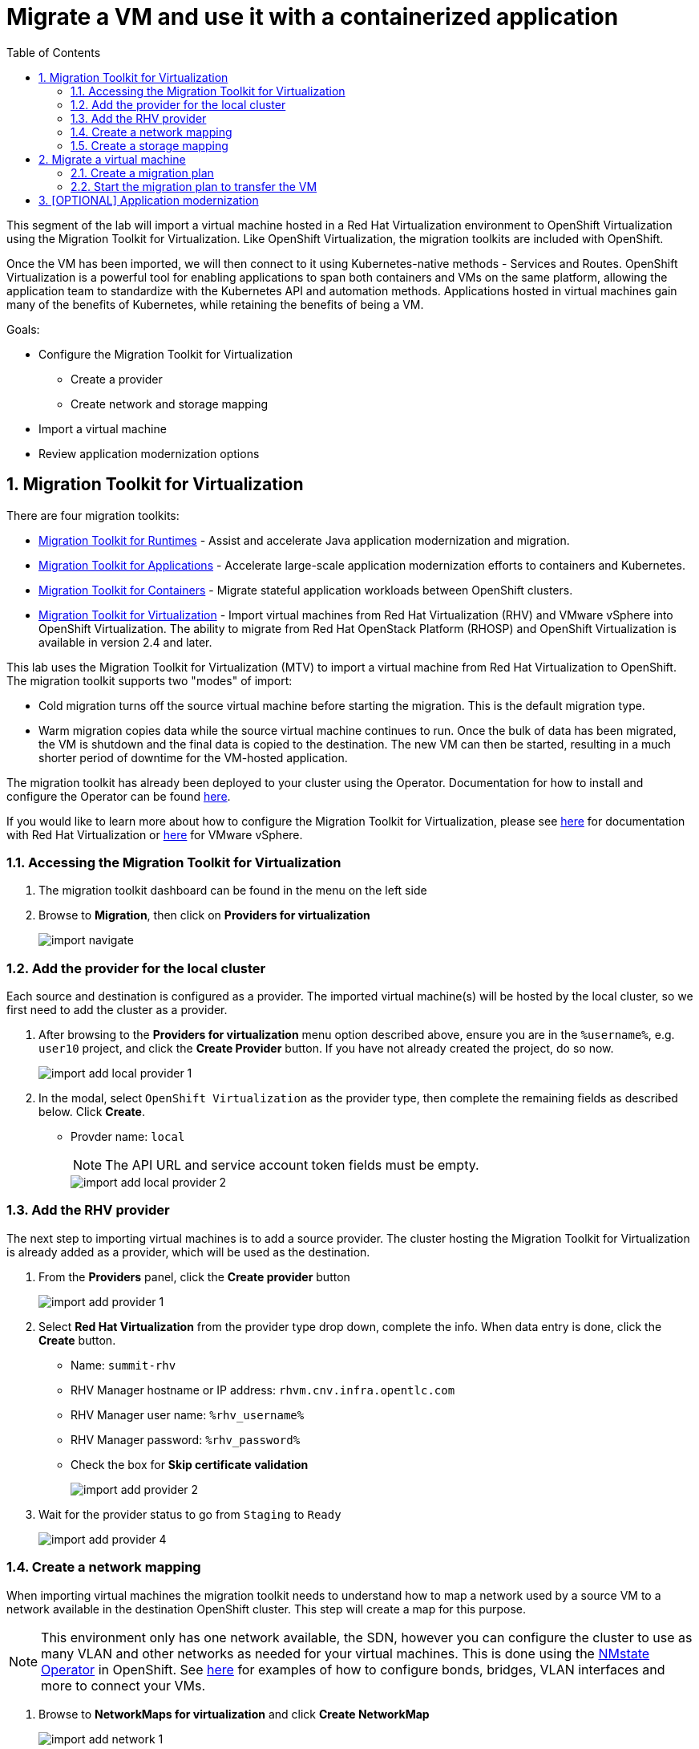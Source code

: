 :scrollbar:
:toc2:

= Migrate a VM and use it with a containerized application

:numbered:

This segment of the lab will import a virtual machine hosted in a Red Hat Virtualization environment to OpenShift Virtualization using the Migration Toolkit for Virtualization. Like OpenShift Virtualization, the migration toolkits are included with OpenShift.

Once the VM has been imported, we will then connect to it using Kubernetes-native methods - Services and Routes. OpenShift Virtualization is a powerful tool for enabling applications to span both containers and VMs on the same platform, allowing the application team to standardize with the Kubernetes API and automation methods. Applications hosted in virtual machines gain many of the benefits of Kubernetes, while retaining the benefits of being a VM.

Goals:

* Configure the Migration Toolkit for Virtualization
** Create a provider
** Create network and storage mapping
* Import a virtual machine
* Review application modernization options

== Migration Toolkit for Virtualization

There are four migration toolkits:

* https://developers.redhat.com/products/mtr/overview[Migration Toolkit for Runtimes] - Assist and accelerate Java application modernization and migration.
* https://access.redhat.com/documentation/en-us/migration_toolkit_for_applications/[Migration Toolkit for Applications] - Accelerate large-scale application modernization efforts to containers and Kubernetes.
* https://docs.openshift.com/container-platform/4.12/migration_toolkit_for_containers/about-mtc.html[Migration Toolkit for Containers] - Migrate stateful application workloads between OpenShift clusters.
* https://access.redhat.com/documentation/en-us/migration_toolkit_for_virtualization/[Migration Toolkit for Virtualization] - Import virtual machines from Red Hat Virtualization (RHV) and VMware vSphere into OpenShift Virtualization. The ability to migrate from Red Hat OpenStack Platform (RHOSP) and OpenShift Virtualization is available in version 2.4 and later.

This lab uses the Migration Toolkit for Virtualization (MTV) to import a virtual machine from Red Hat Virtualization to OpenShift. The migration toolkit supports two "modes" of import:

* Cold migration turns off the source virtual machine before starting the migration. This is the default migration type.
* Warm migration copies data while the source virtual machine continues to run. Once the bulk of data has been migrated, the VM is shutdown and the final data is copied to the destination. The new VM can then be started, resulting in a much shorter period of downtime for the VM-hosted application.

The migration toolkit has already been deployed to your cluster using the Operator. Documentation for how to install and configure the Operator can be found https://access.redhat.com/documentation/en-us/migration_toolkit_for_virtualization/[here].

If you would like to learn more about how to configure the Migration Toolkit for Virtualization, please see https://access.redhat.com/documentation/en-us/migration_toolkit_for_virtualization/2.4/html/installing_and_using_the_migration_toolkit_for_virtualization/prerequisites#rhv-prerequisites_mtv[here] for documentation with Red Hat Virtualization or https://access.redhat.com/documentation/en-us/migration_toolkit_for_virtualization/2.4/html/installing_and_using_the_migration_toolkit_for_virtualization/prerequisites#vmware-prerequisites_mtv[here] for VMware vSphere.

=== Accessing the Migration Toolkit for Virtualization

. The migration toolkit dashboard can be found in the menu on the left side

. Browse to *Migration*, then click on *Providers for virtualization*
+
image::images/import_navigate.png[]

=== Add the provider for the local cluster

Each source and destination is configured as a provider. The imported virtual machine(s) will be hosted by the local cluster, so we first need to add the cluster as a provider.

. After browsing to the *Providers for virtualization* menu option described above, ensure you are in the `%username%`, e.g. `user10` project, and click the *Create Provider* button. If you have not already created the project, do so now.
+
image::images/import_add_local_provider_1.png[]

. In the modal, select `OpenShift Virtualization` as the provider type, then complete the remaining fields as described below. Click *Create*.
+
* Provder name: `local`
+
[NOTE]
The API URL and service account token fields must be empty.
+
image::images/import_add_local_provider_2.png[]


=== Add the RHV provider

The next step to importing virtual machines is to add a source provider. The cluster hosting the Migration Toolkit for Virtualization is already added as a provider, which will be used as the destination.

. From the *Providers* panel, click the *Create provider* button
+
image::images/import_add_provider_1.png[]

. Select *Red Hat Virtualization* from the provider type drop down, complete the info. When data entry is done, click the *Create* button.
+
* Name: `summit-rhv`
* RHV Manager hostname or IP address: `rhvm.cnv.infra.opentlc.com`
* RHV Manager user name: `%rhv_username%`
* RHV Manager password: `%rhv_password%`
* Check the box for *Skip certificate validation*
+
image::images/import_add_provider_2.png[]

. Wait for the provider status to go from `Staging` to `Ready`
+
image::images/import_add_provider_4.png[]

=== Create a network mapping

When importing virtual machines the migration toolkit needs to understand how to map a network used by a source VM to a network available in the destination OpenShift cluster. This step will create a map for this purpose.

[NOTE]
This environment only has one network available, the SDN, however you can configure the cluster to use as many VLAN and other networks as needed for your virtual machines. This is done using the https://docs.openshift.com/container-platform/4.12/networking/k8s_nmstate/k8s-nmstate-about-the-k8s-nmstate-operator.html[NMstate Operator] in OpenShift. See https://docs.openshift.com/container-platform/4.12/virt/virtual_machines/vm_networking/virt-attaching-vm-multiple-networks.html[here] for examples of how to configure bonds, bridges, VLAN interfaces and more to connect your VMs.

. Browse to *NetworkMaps for virtualization* and click *Create NetworkMap*
+
image::images/import_add_network_1.png[]

. In the modal, input the values below, click *Create*
+
* Name: `public-to-sdn`
* Source provider: `summit-rhv`. This will match the name given to the provider created in the previous step.
* Target provider: `local`
* Source networks: `Public`
* Target namespaces / networks: `Pod network (default)`
+
The *Source networks* and *Target namespaces / networks* fields will not appear until the other fields have been filled.
+
image::images/import_add_network_2.png[]

. The network map will be visible in the list after.
+
image::images/import_add_network_3.png[]

=== Create a storage mapping

Similar to the network mapping, the storage mapping tells the migration toolkit which destination storage class to use for PVCs holding VM disks from specific source storage domains.

[NOTE]
This lab uses https://www.redhat.com/en/technologies/cloud-computing/openshift-data-foundation[OpenShift Data Foundation] (ODF), a Kubernetes-native storage solution that utilizes the storage resources of the OpenShift nodes to create a pool of storage that can be used by Pods and virtual machines. However, OpenShift Virtualization works with any CSI storage provisioner. `ReadWriteMany` PVCs are required for live migration, please work with your storage vendor to understand the configuration and capabilities of the storage device you're using.

. Browse to the *StorageMaps for virtualization* and click *Create StorageMap*
+
image::images/import_add_storage_1.png[]

. In the modal, input the values below, click *Create*
+
* Name: `vmstore-to-rbd`
* Source provider: `summit-rhv`. This will match the name given to the provider created in the previous step.
* Target provider: `host`
* Source storage domains: `vmstore00`
* Target storage classes: `ocs-storagecluster-ceph-rbd`
+
As with the network mapping, the last two options will not appear until the other fields are completed.
+
image::images/import_add_storage_2.png[]

. The storage map will be visible in the list after.
+
image::images/import_add_storage_3.png[]

[NOTE]
The above created network and storage mappings allow us now to implement a plan for the migration. The mappings can be re-used for many plans that define the actual migration plan. 

== Migrate a virtual machine

Once the mappings have been created, we can begin to import virtual machines to OpenShift. Migration plans are used to coordinate the movement of *one or more* virtual machines, in parallel or sequentially, from the source hypervisor (here: RHV) to OpenShift.

=== Create a migration plan

. From the navigation menu, browse to *Plans for virtualization*, click the *Create plan* button
+
image::images/import_migration_plan_1.png[]

. In the *General* pane, complete the fields. Click *Next* when done.
+
* Plan name: `summit-oracle`
* Source provider: `summit-rhv`
* Target provider: `local`
* Target namespace: your user namespace, `%username%`. If you did not create this namespace in a previous step you can choose a different namespace or cancel the migration plan wizard, create the namespace, then restart this step.
+
image::images/import_migration_plan_2.png[]

. Check the box for *All datacenters*, click *Next*
+
image::images/import_migration_plan_3.png[]

. Select the *oracle-%guid%* virtual machine, click *Next*
+
Filter the VMs by clicking the funnel icon to open the filter prompt, then putting %guid% into the search box and clicking the magnifying glass icon.
+
image::images/import_migration_plan_4.png[]

. Choose the `public-to-sdn` network mapping, click *Next*
+
If you used a different name in the earlier step, choose the option that name here.
+
image::images/import_migration_plan_5.png[]

. Choose the `vmstore-to-rbd` storage mapping, click *Next*
+
If you used a different name in the earlier step, choose the option that name here.
+
image::images/import_migration_plan_6.png[]

. Choose *Cold migration*, click *Next*
+
image::images/import_migration_plan_7.png[]

. Press *Next* on the hooks page
+
Hooks utilize Ansible playbooks to perform actions before or after the migration. For example, reconfiguring the application or infrastructure, e.g. a load balancer, to stop using the virtualized application while it's being migrated.
+
No hooks are needed for this lab, we can move past this step.
+
image::images/import_migration_plan_8.png[]

. Review and click *Finish*
+
image::images/import_migration_plan_9.png[]

=== Start the migration plan to transfer the VM

This step is *optional*. Importing the virtual machine can take 20-40 minutes, or longer, depending on several factors. As a result the lab already has the virtual machine imported to the `retail-user` namespace with the name `oracle-database`.

. After completing the previous step, the migration plan will be visible from the list found under the *Plans for virtualization* menu item. When you're ready, click the *Start* button for the migration plan.
+
image::images/import_start_plan_1.png[]

. Confirm the action by pressing *Start* in the modal. 
+
image::images/import_start_plan_2.png[]

. After pressing the *Start* button, the window will redirect to the migration details screen. After a moment, the plan will change status to `Initialize migration`, followed by `Transfer disks`. To see additional details, expand the item using the carrot to the left of the VM's name.
+
image::images/import_start_plan_3.png[]

. Wait and watch the transfer progress
+
The import job is running as a Pod in the `%username%` namespace (or whatever namespace you used for the destination). From the OpenShift UI, browse to *Workloads* -> *Pods*, select the Pod with a name starting with `importer-summit-oracle` and view the logs to see the exact status.

[NOTE]
Some changes have been made to the infrastructure supporting the RHV import. The import job _may_ fail. As noted above, this _will not_ affect your ability to complete the lab as the virtual machine is already available in the `retail-user` namespace.

== [OPTIONAL] Application modernization

This lab environment also has the projects, code, and other resources needed to complete the Modern Application Development workshop. This includes VScode and a sample Java application which uses an Oracle database. If you want to learn more about how to configure a container-based application to use the Oracle database running in the VM, please use https://get-a-username-dev-guides.%cluster_subdomain%[this page] to access the lab guide. 

[IMPORTANT]
Use the same username that you've already been assigned, even though the form will give you a different username. The module links for the guide and other information is still correct and accurate.

Alternatively, please attend one of the Modern Application Development workshops offered at Red Hat Summit.